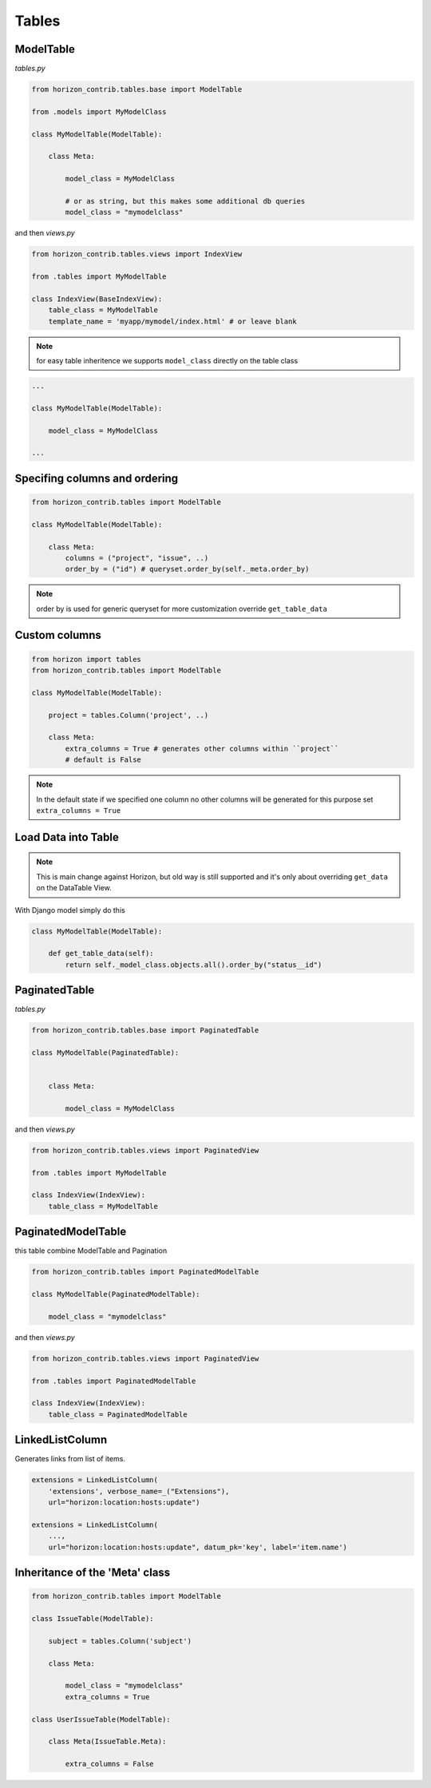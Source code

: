 
======
Tables
======

ModelTable
----------

`tables.py`

.. code-block:: python

    from horizon_contrib.tables.base import ModelTable

    from .models import MyModelClass

    class MyModelTable(ModelTable):

        class Meta:

            model_class = MyModelClass
            
            # or as string, but this makes some additional db queries
            model_class = "mymodelclass"


and then `views.py`

.. code-block:: python

    from horizon_contrib.tables.views import IndexView

    from .tables import MyModelTable

    class IndexView(BaseIndexView):
        table_class = MyModelTable
        template_name = 'myapp/mymodel/index.html' # or leave blank

.. note:: 

    for easy table inheritence we supports ``model_class`` directly on the table class

.. code-block:: python

    ...
    
    class MyModelTable(ModelTable):

        model_class = MyModelClass
    
    ...


Specifing columns and ordering
------------------------------

.. code-block:: python

    from horizon_contrib.tables import ModelTable

    class MyModelTable(ModelTable):

        class Meta:
            columns = ("project", "issue", ..)
            order_by = ("id") # queryset.order_by(self._meta.order_by)

.. note::

    order by is used for generic queryset for more customization override ``get_table_data``

Custom columns
--------------

.. code-block:: python

    from horizon import tables
    from horizon_contrib.tables import ModelTable

    class MyModelTable(ModelTable):

        project = tables.Column('project', ..)

        class Meta:
            extra_columns = True # generates other columns within ``project``
            # default is False

.. note::

    In the default state if we specified one column no other columns will be generated for this purpose set ``extra_columns = True``

Load Data into Table
--------------------

.. note::

    This is main change against Horizon, but old way is still supported and it's only about overriding ``get_data`` on the DataTable View.

With Django model simply do this

.. code-block:: python

    class MyModelTable(ModelTable):

        def get_table_data(self):
            return self._model_class.objects.all().order_by("status__id")

PaginatedTable
--------------

`tables.py`

.. code-block:: python

    from horizon_contrib.tables.base import PaginatedTable

    class MyModelTable(PaginatedTable):


        class Meta:
        
            model_class = MyModelClass

and then `views.py`

.. code-block:: python

    from horizon_contrib.tables.views import PaginatedView

    from .tables import MyModelTable

    class IndexView(IndexView):
        table_class = MyModelTable


PaginatedModelTable
-------------------

this table combine ModelTable and Pagination

.. code-block:: python

    from horizon_contrib.tables import PaginatedModelTable

    class MyModelTable(PaginatedModelTable):

        model_class = "mymodelclass"


and then `views.py`

.. code-block:: python

    from horizon_contrib.tables.views import PaginatedView

    from .tables import PaginatedModelTable

    class IndexView(IndexView):
        table_class = PaginatedModelTable


LinkedListColumn
----------------

Generates links from list of items.

.. code-block:: python

    extensions = LinkedListColumn(
        'extensions', verbose_name=_("Extensions"),
        url="horizon:location:hosts:update")

    extensions = LinkedListColumn(
        ...,
        url="horizon:location:hosts:update", datum_pk='key', label='item.name')


Inheritance of the 'Meta' class
-------------------------------

.. code-block:: python

    from horizon_contrib.tables import ModelTable

    class IssueTable(ModelTable):

        subject = tables.Column('subject')

        class Meta:

            model_class = "mymodelclass"
            extra_columns = True

    class UserIssueTable(ModelTable):

        class Meta(IssueTable.Meta):

            extra_columns = False